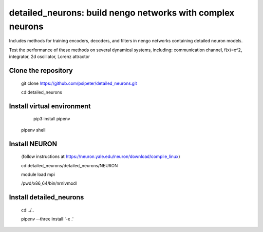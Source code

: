 ***********************************************************
detailed_neurons: build nengo networks with complex neurons
***********************************************************

Includes methods for training encoders, decoders, and filters in nengo networks containing detailed neuron models.

Test the performance of these methods on several dynamical systems, including: communication channel, f(x)=x^2, integrator, 2d oscillator, Lorenz attractor


Clone the repository
=======
	
	git clone https://github.com/psipeter/detailed_neurons.git

	cd detailed_neurons
    
Install virtual environment
=======

	pip3 install pipenv

    pipenv shell


Install NEURON
=======
    
	(follow instructions at https://neuron.yale.edu/neuron/download/compile_linux)

	cd detailed_neurons/detailed_neurons/NEURON

	module load mpi

	/pwd/x86_64/bin/nrnivmodl


Install detailed_neurons
=======

	cd ../..
    
	pipenv --three install '-e .'
